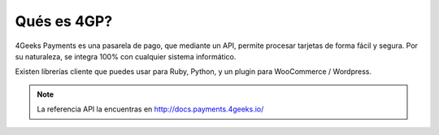 Qués es 4GP?
============

4Geeks Payments es una pasarela de pago, que mediante un API, permite procesar tarjetas de forma fácil y segura.
Por su naturaleza, se integra 100% con cualquier sistema informático.

Existen librerías cliente que puedes usar para Ruby, Python, y un plugin para WooCommerce / Wordpress.

.. note::
    La referencia API la encuentras en http://docs.payments.4geeks.io/
